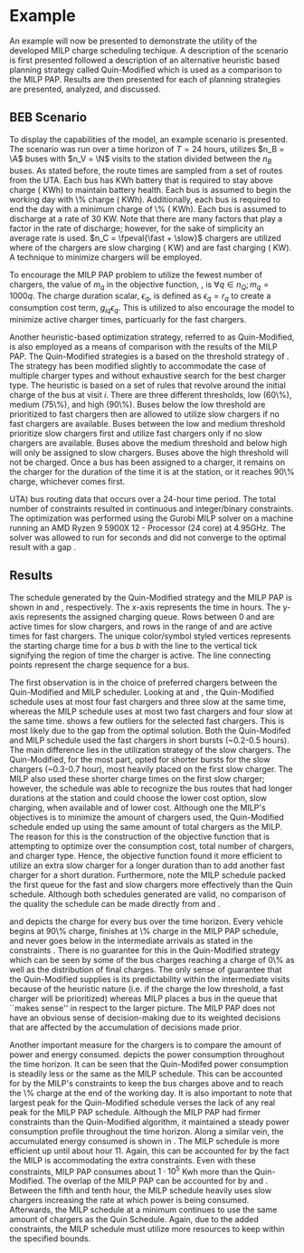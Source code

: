 * Example
:PROPERTIES:
:custom_id: sec:example
:END:

An example will now be presented to demonstrate the utility of the developed MILP charge scheduling techique. A
description of the scenario is first presented followed a description of an alternative heuristic based planning
strategy called Quin-Modified which is used as a comparison to the MILP PAP. Results are then presented for each of
planning strategies are presented, analyzed, and discussed.

** BEB Scenario
:PROPERTIES:
:custom_id: beb-scenario
:END:

To display the capabilities of the model, an example scenario is presented. The scenario was run over a time horizon of
$T=24$ hours, utilizes $n_B = \A$ buses with $n_V = \N$ visits to the station divided between the $n_B$ buses. As stated
before, the route times are sampled from a set of routes from the UTA. Each bus has \batsize KWh battery that is
required to stay above \mincharge charge (\fpeval{\batsize * \minchargeD} KWh) to maintain battery health. Each bus is
assumed to begin the working day with \fpeval{\acharge*100}\% charge (\fpeval{\acharge * \batsize} KWh). Additionally,
each bus is required to end the day with a minimum charge of \fpeval{\bcharge * 100}\% (\fpeval{\bcharge * \batsize}
KWh). Each bus is assumed to discharge at a rate of 30 KW. Note that there are many factors that play a factor in the
rate of discharge; however, for the sake of simplicity an average rate is used. $n_C = \fpeval{\fast + \slow}$ chargers
are utilized where \slow of the chargers are slow charging (\slows KW) and \fast are fast charging (\fasts KW). A
technique to minimize chargers will be employed.

To encourage the MILP PAP problem to utilize the fewest number of chargers, the value of $m_q$ in the objective
function, \autoref{eq:objective}, is $\forall q \in n_Q; m_q = 1000q$. The charge duration scalar, $\epsilon_q$, is defined as
$\epsilon_q = r_q$ to create a consumption cost term, $g_{iq}\epsilon_q$. This is utilized to also encourage the model to minimize
active charger times, particuarly for the fast chargers.

Another heuristic-based optimization strategy, referred to as Quin-Modified, is also employed as a means of comparison
with the results of the MILP PAP. The Quin-Modified strategies is a based on the threshold strategy of
\cite{qin-2016-numer-analy}. The strategy has been modified slightly to accommodate the case of multiple charger types
and without exhaustive search for the best charger type. The heuristic is based on a set of rules that revolve around
the initial charge of the bus at visit $i$. There are three different thresholds, low (60\%), medium (75\%), and high
(90\%). Buses below the low threshold are prioritized to fast chargers then are allowed to utilize slow chargers if no
fast chargers are available. Buses between the low and medium threshold prioritize slow chargers first and utilize fast
chargers only if no slow chargers are available. Buses above the medium threshold and below high will only be assigned
to slow chargers. Buses above the high threshold will not be charged. Once a bus has been assigned to a charger, it
remains on the charger for the duration of the time it is at the station, or it reaches 90\% charge, whichever comes
first.

UTA) bus routing data that occurs over a 24-hour time period. The total number of constraints resulted in \contvars
continuous and \intvars integer/binary constraints. The optimization was performed using the Gurobi MILP solver
\cite{gurobi-2021-gurob-optim} on a machine running an AMD Ryzen 9 5900X 12 - Processor (24 core) at 4.95GHz. The solver
was allowed to run for \timeran seconds and did not converge to the optimal result with a gap \gappercent.

** Results
:PROPERTIES:
:custom_id: results
:END:

The schedule generated by the Quin-Modified strategy and the MILP PAP is shown in \autoref{subfig:quin-schedule} and
\autoref{subfig:milp-schedule}, respectively. The x-axis represents the time in hours. The y-axis represents the
assigned charging queue. Rows between 0 and \fpeval{\slow - 1} are active times for slow chargers, and rows in the range
of \fpeval{\slow - 1} and \fpeval{\fast + \slow - 1} are active times for fast chargers. The unique color/symbol styled
vertices represents the starting charge time for a bus $b$ with the line to the vertical tick signifying the region of
time the charger is active. The line connecting points represent the charge sequence for a bus.

The first observation is in the choice of preferred chargers between the Quin-Modified and MILP scheduler. Looking at
\autoref{subfig:slow-charger-usage} and \autoref{subfig:fast-charger-usage}, the Quin-Modified schedule uses at most
four fast chargers and three slow at the same time, whereas the MILP schedule uses at most two fast chargers and four
slow at the same time. \autoref{subfig:milp-schedule} shows a few outliers for the selected fast chargers. This is most
likely due to the gap from the optimal solution. Both the Quin-Modifed and MILP schedule used the fast chargers in short
bursts (~0.2-0.5 hours). The main difference lies in the utilization strategy of the slow chargers. The Quin-Modified,
for the most part, opted for shorter bursts for the slow chargers (~0.3-0.7 hour), most heavily placed on the first slow
charger. The MILP also used these shorter charge times on the first slow charger; however, the schedule was able to
recognize the bus routes that had longer durations at the station and could choose the lower cost option, slow charging,
when available and of lower cost. Although one the MILP's objectives is to minimize the amount of chargers used, the
Quin-Modified schedule ended up using the same amount of total chargers as the MILP. The reason for this is the
construction of the objective function that is attempting to optimize over the consumption cost, total number of
chargers, and charger type. Hence, the objective function found it more efficient to utilize an extra slow charger for a
longer duration than to add another fast charger for a short duration. Furthermore, note the MILP schedule packed the
first queue for the fast and slow chargers more effectively than the Quin schedule. Although both schedules generated
are valid, no comparison of the quality the schedule can be made directly from \autoref{subfig:milp-schedule} and
\autoref{subfig:quin-schedule}.


\autoref{subfig:quin-charge} and \autoref{subfig:milp-charge} depicts the charge for every bus over the time horizon.
Every vehicle begins at 90\% charge, finishes at \fpeval{\bcharge *100}\% charge in the MILP PAP schedule, and never
goes below \mincharge in the intermediate arrivals as stated in the constraints \autoref{eq:dynconstrs}. There is no
guarantee for this in the Quin-Modified strategy which can be seen by some of the bus charges reaching a charge of 0\%
as well as the distribution of final charges. The only sense of guarantee that the Quin-Modified supplies is its
predictability within the intermediate visits because of the heuristic nature (i.e. if the charge the low threshold, a
fast charger will be prioritized) whereas MILP places a bus in the queue that ``makes sense'' in respect to the larger
picture. The MILP PAP does not have an obvious sense of decision-making due to its weighted decisions that are affected
by the accumulation of decisions made prior.

Another important measure for the chargers is to compare the amount of power and energy consumed.
\autoref{fig:power-usage} depicts the power consumption throughout the time horizon. It can be seen that the
Quin-Modifed power consumption is steadily less or the same as the MILP schedule. This can be accounted for by the
MILP's constraints to keep the bus charges above \mincharge and to reach the \fpeval{\bcharge *100}\% charge at the end
of the working day. It is also important to note that largest peak for the Quin-Modified schedule verses the lack of any
real peak for the MILP PAP schedule. Although the MILP PAP had firmer constraints than the Quin-Modified algorithm, it
maintained a steady power consumption profile throughout the time horizon. Along a similar vein, the accumulated energy
consumed is shown in \autoref{fig:energy-usage}. The MILP schedule is more efficient up until about hour 11. Again, this
can be accounted for by the fact the MILP is accommodating the extra constraints. Even with these constraints, MILP PAP
consumes about $1\cdot10^5$ Kwh more than the Quin-Modified. The overlap of the MILP PAP can be accounted for by
\autoref{subfig:fast-charger-usage} and \autoref{subfig:slow-charger-usage}. Between the fifth and tenth hour, the MILP
schedule heavily uses slow chargers increasing the rate at which power is being consumed. Afterwards, the MILP schedule
at a minimum continues to use the same amount of chargers as the Quin Schedule. Again, due to the added constraints, the
MILP schedule must utilize more resources to keep within the specified bounds.
